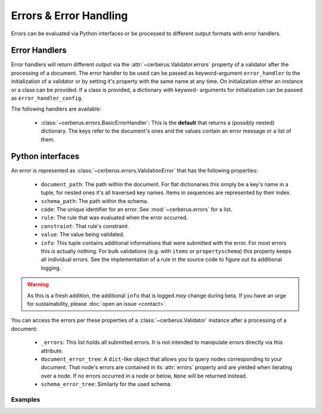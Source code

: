 Errors & Error Handling
=======================

Errors can be evaluated via Python interfaces or be processed to different
output formats with error handlers.


Error Handlers
--------------

Error handlers will return different output via the
:attr:`~cerberus.Validator.errors` property of a validator after the processing
of a document. The error handler to be used can be passed as keyword-argument
``error_handler`` to the initialization of a validator or by setting it's
property with the same name at any time. On initialization either an instance
or a class can be provided. If a class is provided, a dictionary with keyword-
arguments for initialization can be passed as ``error_handler_config``.

The following handlers are available:

  - :class:`~cerberus.errors.BasicErrorHandler`: This is the **default** that
    returns a (possibly nested) dictionary. The keys refer to the document's
    ones and the values contain an error message or a list of them.


Python interfaces
-----------------

An error is represented as :class:`~cerberus.errors.ValidationError` that has
the following properties:

  - ``document_path``: The path within the document. For flat dictionaries
    this simply be a key's name in a tuple, for nested ones it's all traversed
    key names. Items in sequences are represented by their index.
  - ``schema_path``: The path within the schema.
  - ``code``: The unique identifier for an error. See :mod:`~cerberus.errors`
    for a list.
  - ``rule``: The rule that was evaluated when the error occurred.
  - ``constraint``: That rule's constraint.
  - ``value``: The value being validated.
  - ``info``: This tuple contains additional informations that were submitted
    with the error. For most errors this is actually nothing. For bulk
    validations (e.g. with ``items`` or ``propertyschema``) this property keeps
    all individual errors.
    See the implementation of a rule in the source code to figure out its
    additional logging.

.. warning::

    As this is a fresh addition, the additional ``info`` that is logged *may*
    change during beta. If you have an urge for sustainability, please
    :doc:`open an issue <contact>`.

You can access the errors per these properties of a :class:`~cerberus.Validator`
instance after a processing of a document:

  - ``_errors``: This list holds all submitted errors. It is not intended to
    manipulate errors directly via this attribute.

  - ``document_error_tree``: A ``dict``-like object that allows you to query
    nodes corresponding to your document. That node's errors are contained in
    its :attr:`errors` property and are yielded when iterating over a node.
    If no errors occurred in a node or below, ``None`` will be returned
    instead.

  - ``schema_error_tree``: Similarly for the used schema.

.. versionchanged:: 0.10
    Errors are stored as :class:`~cerberus.errors.ValidationError` in a list.

Examples
~~~~~~~~

.. doctest::

    >>> schema = {'cats': {'type': 'integer'}}
    >>> document = {'cats': 'two'}
    >>> v.validate(document, schema)
    False
    >>> v.document_error_tree['cats'].errors == v.schema_error_tree['cats']['type'].errors
    True
    >>> error = v.document_error_tree['cats'].errors[0]
    >>> error.document_path
    ('cats',)
    >>> error.schema_path
    ('cats', 'type')
    >>> error.rule
    'type'
    >>> error.constraint
    'integer'
    >>> error.value
    'two'
